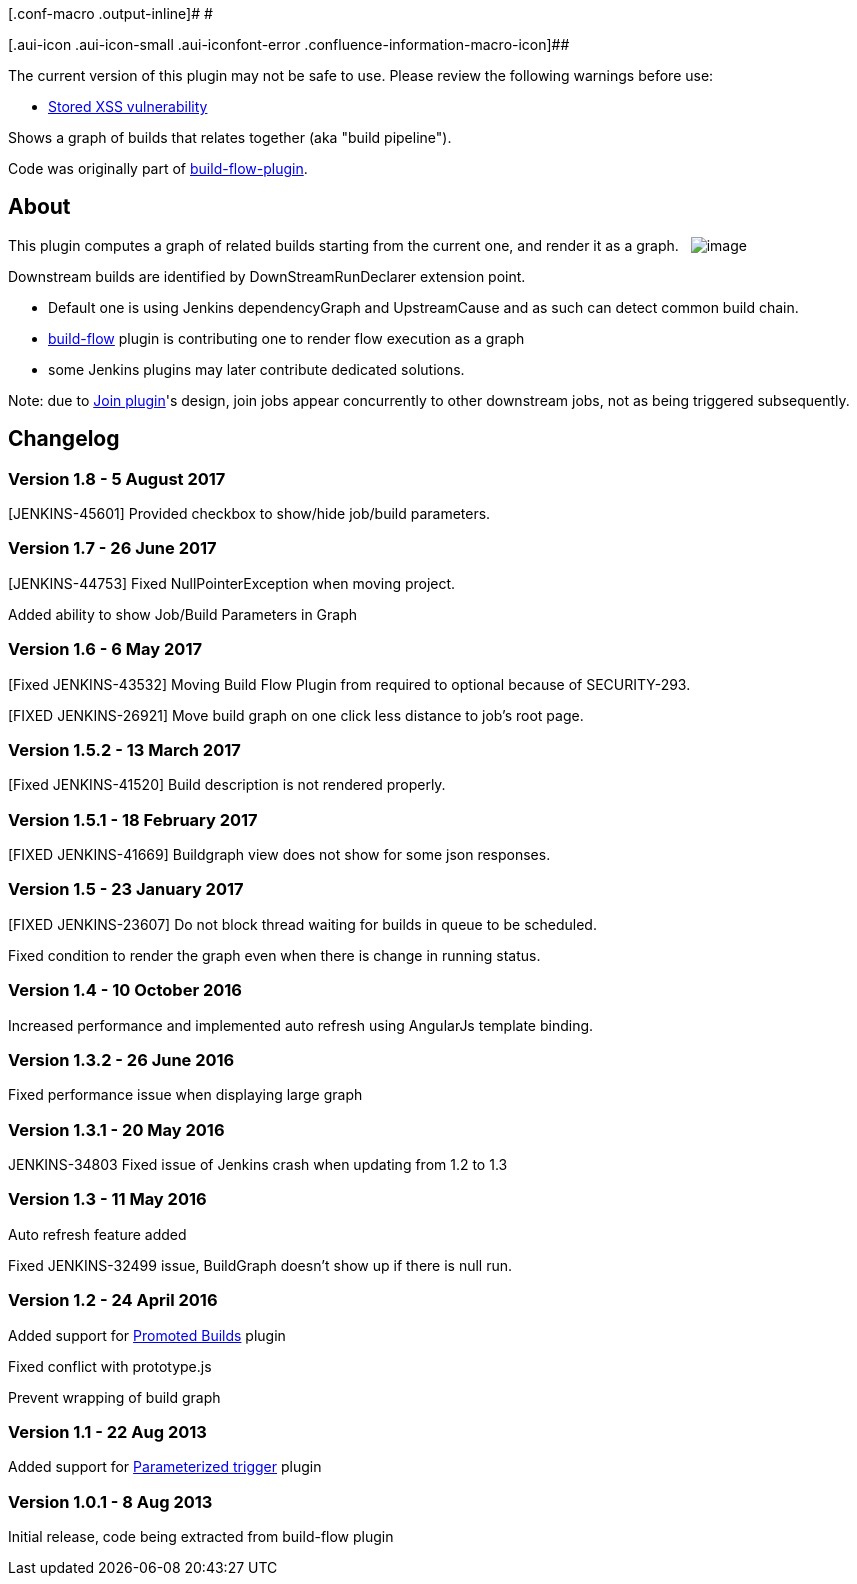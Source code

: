 [.conf-macro .output-inline]# #

[.aui-icon .aui-icon-small .aui-iconfont-error .confluence-information-macro-icon]##

The current version of this plugin may not be safe to use. Please review
the following warnings before use:

* https://jenkins.io/security/advisory/2019-12-17/#SECURITY-1591[Stored
XSS vulnerability]

Shows a graph of builds that relates together (aka "build pipeline").

Code was originally part of
https://wiki.jenkins-ci.org/display/JENKINS/Build+Flow+Plugin[build-flow-plugin].

[[BuildGraphViewPlugin-About]]
== About

This plugin computes a graph of related builds starting from the current
one, and render it as a graph.  
[.confluence-embedded-file-wrapper]#image:docs/images/Capture_d’écran_2013-08-08_à_18.54.39.png[image]#

Downstream builds are identified by DownStreamRunDeclarer extension
point.

* Default one is using Jenkins dependencyGraph and UpstreamCause and as
such can detect common build chain.
* https://wiki.jenkins-ci.org/display/JENKINS/Build+Flow+Plugin[build-flow] plugin
is contributing one to render flow execution as a graph
* some Jenkins plugins may later contribute dedicated solutions.

Note: due to
https://wiki.jenkins-ci.org/display/JENKINS/Join+Plugin[Join plugin]'s
design, join jobs appear concurrently to other downstream jobs, not as
being triggered subsequently.

[[BuildGraphViewPlugin-Changelog]]
== *Changelog*

[[BuildGraphViewPlugin-Version1.8-5August2017]]
=== Version 1.8 - 5 August 2017

[JENKINS-45601] Provided checkbox to show/hide job/build parameters.

[[BuildGraphViewPlugin-Version1.7-26June2017]]
=== Version 1.7 - 26 June 2017

[JENKINS-44753] Fixed NullPointerException when moving project.

Added ability to show Job/Build Parameters in Graph

[[BuildGraphViewPlugin-Version1.6-6May2017]]
=== Version 1.6 - 6 May 2017

[Fixed JENKINS-43532] Moving Build Flow Plugin from required to optional
because of SECURITY-293.

[FIXED JENKINS-26921] Move build graph on one click less distance to
job's root page.

[[BuildGraphViewPlugin-Version1.5.2-13March2017]]
=== Version 1.5.2 - 13 March 2017

[Fixed JENKINS-41520] Build description is not rendered properly.

[[BuildGraphViewPlugin-Version1.5.1-18February2017]]
=== Version 1.5.1 - 18 February 2017

[FIXED JENKINS-41669] Buildgraph view does not show for some json
responses.

[[BuildGraphViewPlugin-Version1.5-23January2017]]
=== Version 1.5 - 23 January 2017

[FIXED JENKINS-23607] Do not block thread waiting for builds in queue to
be scheduled.

Fixed condition to render the graph even when there is change in running
status.

[[BuildGraphViewPlugin-Version1.4-10October2016]]
=== Version 1.4 - 10 October 2016

Increased performance and implemented auto refresh using AngularJs
template binding.

[[BuildGraphViewPlugin-Version1.3.2-26June2016]]
=== Version 1.3.2 - 26 June 2016

Fixed performance issue when displaying large graph

[[BuildGraphViewPlugin-Version1.3.1-20May2016]]
=== Version 1.3.1 - 20 May 2016

JENKINS-34803 Fixed issue of Jenkins crash when updating from 1.2 to 1.3

[[BuildGraphViewPlugin-Version1.3-11May2016]]
=== Version 1.3 - 11 May 2016

Auto refresh feature added

Fixed JENKINS-32499 issue, BuildGraph doesn't show up if there is null
run.

[[BuildGraphViewPlugin-Version1.2-24April2016]]
=== Version 1.2 - 24 April 2016

Added support for
https://wiki.jenkins-ci.org/display/JENKINS/Promoted+Builds+Plugin[Promoted
Builds] plugin

Fixed conflict with prototype.js

Prevent wrapping of build graph

[[BuildGraphViewPlugin-Version1.1-22Aug2013]]
=== Version 1.1 - 22 Aug 2013

Added support for
https://wiki.jenkins-ci.org/display/JENKINS/Parameterized+Trigger+Plugin[Parameterized
trigger] plugin

[[BuildGraphViewPlugin-Version1.0.1-8Aug2013]]
=== Version 1.0.1 - 8 Aug 2013

Initial release, code being extracted from build-flow plugin
